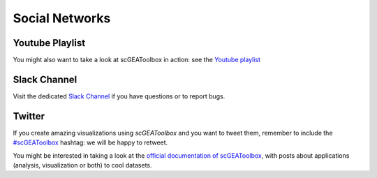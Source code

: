 Social Networks
===============

Youtube Playlist
----------------
You might also want to take a look at scGEAToolbox in action: see the `Youtube
playlist <https://youtube.com/playlist?list=PLekWsTmNpdrHNznPesjE7dWxx7iMrucTo>`__

Slack Channel
-------------  
Visit the dedicated `Slack Channel <https://join.slack.com/t/scgeatoolbox/shared_invite/zt-6zl1893a-S4WQKH3XPb_q68r0ejoMEA>`__
if you have questions or to report bugs.

Twitter
-------  
If you create amazing visualizations using `scGEAToolbox` and you want to tweet them, remember to include the `#scGEAToolbox <https://twitter.com/hashtag/scGEAToolbox?src=hashtag_click>`__ hashtag: we will be happy to retweet.
  
  
You might be interested in taking a look at the `official documentation
of scGEAToolbox <https://scgeatoolbox.readthedocs.io/>`__, with posts about applications (analysis, visualization or both) to cool datasets.

  
